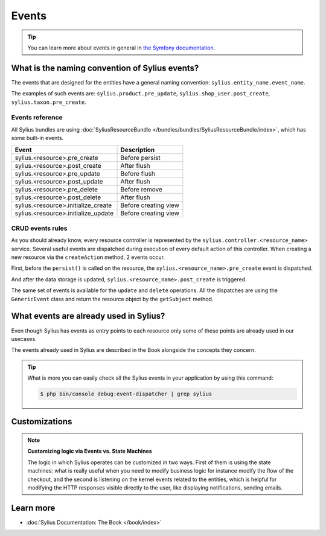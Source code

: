 .. index::
   single: Events

Events
======

.. tip::

    You can learn more about events in general in `the Symfony documentation <http://symfony.com/doc/current/event_dispatcher.html>`_.

What is the naming convention of Sylius events?
-----------------------------------------------

The events that are designed for the entities have a general naming convention: ``sylius.entity_name.event_name``.

The examples of such events are: ``sylius.product.pre_update``, ``sylius.shop_user.post_create``, ``sylius.taxon.pre_create``.


Events reference
~~~~~~~~~~~~~~~~

All Sylius bundles are using :doc:`SyliusResourceBundle </bundles/bundles/SyliusResourceBundle/index>`, which has some built-in events.

+-------------------------------------+----------------------+
| Event                               | Description          |
+=====================================+======================+
| sylius.<resource>.pre_create        | Before persist       |
+-------------------------------------+----------------------+
| sylius.<resource>.post_create       | After flush          |
+-------------------------------------+----------------------+
| sylius.<resource>.pre_update        | Before flush         |
+-------------------------------------+----------------------+
| sylius.<resource>.post_update       | After flush          |
+-------------------------------------+----------------------+
| sylius.<resource>.pre_delete        | Before remove        |
+-------------------------------------+----------------------+
| sylius.<resource>.post_delete       | After flush          |
+-------------------------------------+----------------------+
| sylius.<resource>.initialize_create | Before creating view |
+-------------------------------------+----------------------+
| sylius.<resource>.initialize_update | Before creating view |
+-------------------------------------+----------------------+

CRUD events rules
~~~~~~~~~~~~~~~~~

As you should already know, every resource controller is represented by
the ``sylius.controller.<resource_name>`` service. Several useful events are dispatched during execution of every default action
of this controller. When creating a new resource via the ``createAction`` method, 2 events occur.

First, before the ``persist()`` is called on the resource, the ``sylius.<resource_name>.pre_create`` event is dispatched.

And after the data storage is updated, ``sylius.<resource_name>.post_create`` is triggered.

The same set of events is available for the ``update`` and ``delete`` operations.
All the dispatches are using the ``GenericEvent`` class and return the resource object by the ``getSubject`` method.

What events are already used in Sylius?
---------------------------------------

Even though Sylius has events as entry points to each resource only some of these points are already used in our usecases.

The events already used in Sylius are described in the Book alongside the concepts they concern.

.. tip::

    What is more you can easily check all the Sylius events in your application by using this command:

    .. code-block:: bash

        $ php bin/console debug:event-dispatcher | grep sylius

Customizations
--------------

.. note::

    **Customizing logic via Events vs. State Machines**

    The logic in which Sylius operates can be customized in two ways. First of them is using the state machines: what is
    really useful when you need to modify business logic for instance modify the flow of the checkout,
    and the second is listening on the kernel events related to the entities, which is helpful for modifying the HTTP responses
    visible directly to the user, like displaying notifications, sending emails.

Learn more
----------

* :doc:`Sylius Documentation: The Book </book/index>`
